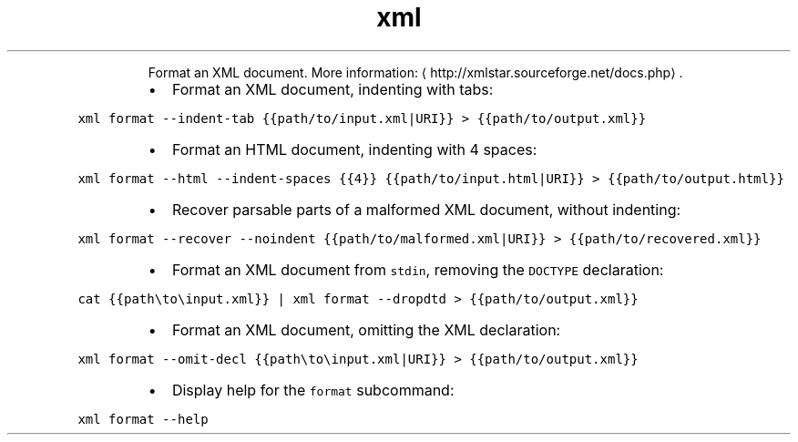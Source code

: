 .TH xml format
.PP
.RS
Format an XML document.
More information: \[la]http://xmlstar.sourceforge.net/docs.php\[ra]\&.
.RE
.RS
.IP \(bu 2
Format an XML document, indenting with tabs:
.RE
.PP
\fB\fCxml format \-\-indent\-tab {{path/to/input.xml|URI}} > {{path/to/output.xml}}\fR
.RS
.IP \(bu 2
Format an HTML document, indenting with 4 spaces:
.RE
.PP
\fB\fCxml format \-\-html \-\-indent\-spaces {{4}} {{path/to/input.html|URI}} > {{path/to/output.html}}\fR
.RS
.IP \(bu 2
Recover parsable parts of a malformed XML document, without indenting:
.RE
.PP
\fB\fCxml format \-\-recover \-\-noindent {{path/to/malformed.xml|URI}} > {{path/to/recovered.xml}}\fR
.RS
.IP \(bu 2
Format an XML document from \fB\fCstdin\fR, removing the \fB\fCDOCTYPE\fR declaration:
.RE
.PP
\fB\fCcat {{path\\to\\input.xml}} | xml format \-\-dropdtd > {{path/to/output.xml}}\fR
.RS
.IP \(bu 2
Format an XML document, omitting the XML declaration:
.RE
.PP
\fB\fCxml format \-\-omit\-decl {{path\\to\\input.xml|URI}} > {{path/to/output.xml}}\fR
.RS
.IP \(bu 2
Display help for the \fB\fCformat\fR subcommand:
.RE
.PP
\fB\fCxml format \-\-help\fR
